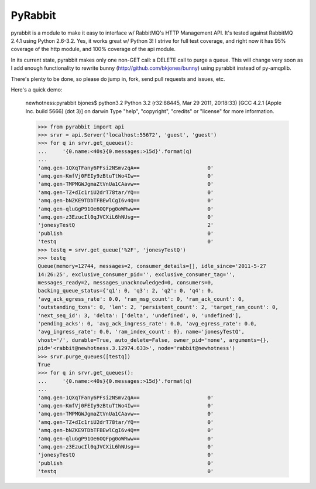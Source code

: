 ==================
PyRabbit
==================

pyrabbit is a module to make it easy to interface w/ RabbitMQ's HTTP Management
API.  It's tested against RabbitMQ 2.4.1 using Python 2.6-3.2. Yes, it works
great w/ Python 3! I strive for full test coverage, and right now it has 95%
coverage of the http module, and 100% coverage of the api module.

In its current state, pyrabbit makes only one non-GET call: a DELETE call to
purge a queue. This will change very soon as I add enough functionality to
rewrite bunny (http://github.com/bkjones/bunny) using pyrabbit instead of
py-amqplib. 

There's plenty to be done, so please do jump in, fork, send pull requests and
issues, etc. 

Here's a quick demo:

    newhotness:pyrabbit bjones$ python3.2
    Python 3.2 (r32:88445, Mar 29 2011, 20:18:33) 
    [GCC 4.2.1 (Apple Inc. build 5666) (dot 3)] on darwin
    Type "help", "copyright", "credits" or "license" for more information.

    >>> from pyrabbit import api
    >>> srvr = api.Server('localhost:55672', 'guest', 'guest')
    >>> for q in srvr.get_queues():
    ...     '{0.name:<40s}{0.messages:>15d}'.format(q)
    ... 
    'amq.gen-1QXqTFany6PFsi2NSmv2qA==                      0'
    'amq.gen-KmfVj0FEIy9zBtuTtWo4Iw==                      0'
    'amq.gen-TMPMGWJgmaZtVnUa1CAavw==                      0'
    'amq.gen-TZ+dIc1riU2drT78tar/YQ==                      0'
    'amq.gen-bNZKE9TDbTFBEwlCgI6v4Q==                      0'
    'amq.gen-qluGgP91Oe6OQFpg0oWRww==                      0'
    'amq.gen-z3EzucIl0qJVCXiL6hNUsg==                      0'
    'jonesyTestQ                                           2'
    'publish                                               0'
    'testq                                                 0'
    >>> testq = srvr.get_queue('%2F', 'jonesyTestQ')
    >>> testq
    Queue(memory=12744, messages=2, consumer_details=[], idle_since='2011-5-27
    14:26:25', exclusive_consumer_pid='', exclusive_consumer_tag='',
    messages_ready=2, messages_unacknowledged=0, consumers=0,
    backing_queue_status={'q1': 0, 'q3': 2, 'q2': 0, 'q4': 0,
    'avg_ack_egress_rate': 0.0, 'ram_msg_count': 0, 'ram_ack_count': 0,
    'outstanding_txns': 0, 'len': 2, 'persistent_count': 2, 'target_ram_count': 0,
    'next_seq_id': 3, 'delta': ['delta', 'undefined', 0, 'undefined'],
    'pending_acks': 0, 'avg_ack_ingress_rate': 0.0, 'avg_egress_rate': 0.0,
    'avg_ingress_rate': 0.0, 'ram_index_count': 0}, name='jonesyTestQ',
    vhost='/', durable=True, auto_delete=False, owner_pid='none', arguments={},
    pid='<rabbit@newhotness.3.12974.633>', node='rabbit@newhotness')
    >>> srvr.purge_queues([testq])  
    True
    >>> for q in srvr.get_queues():
    ...     '{0.name:<40s}{0.messages:>15d}'.format(q)
    ... 
    'amq.gen-1QXqTFany6PFsi2NSmv2qA==                      0'
    'amq.gen-KmfVj0FEIy9zBtuTtWo4Iw==                      0'
    'amq.gen-TMPMGWJgmaZtVnUa1CAavw==                      0'
    'amq.gen-TZ+dIc1riU2drT78tar/YQ==                      0'
    'amq.gen-bNZKE9TDbTFBEwlCgI6v4Q==                      0'
    'amq.gen-qluGgP91Oe6OQFpg0oWRww==                      0'
    'amq.gen-z3EzucIl0qJVCXiL6hNUsg==                      0'
    'jonesyTestQ                                           0'
    'publish                                               0'
    'testq                                                 0'

